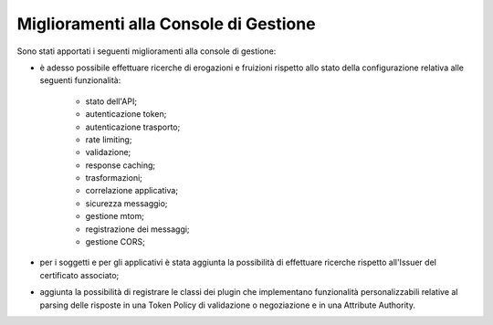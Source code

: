 Miglioramenti alla Console di Gestione
-------------------------------------------------------

Sono stati apportati i seguenti miglioramenti alla console di gestione:

- è adesso possibile effettuare ricerche di erogazioni e fruizioni rispetto allo stato della configurazione relativa alle seguenti funzionalità: 

	- stato dell'API;
	- autenticazione token;
	- autenticazione trasporto;
	- rate limiting;
	- validazione;
	- response caching;
	- trasformazioni;
	- correlazione applicativa;
	- sicurezza messaggio;
	- gestione mtom;
	- registrazione dei messaggi;
	- gestione CORS;

- per i soggetti e per gli applicativi è stata aggiunta la possibilità di effettuare ricerche rispetto all'Issuer del certificato associato;

- aggiunta la possibilità di registrare le classi dei plugin che implementano funzionalità personalizzabili relative al parsing delle risposte in una Token Policy di validazione o negoziazione e in una Attribute Authority.
